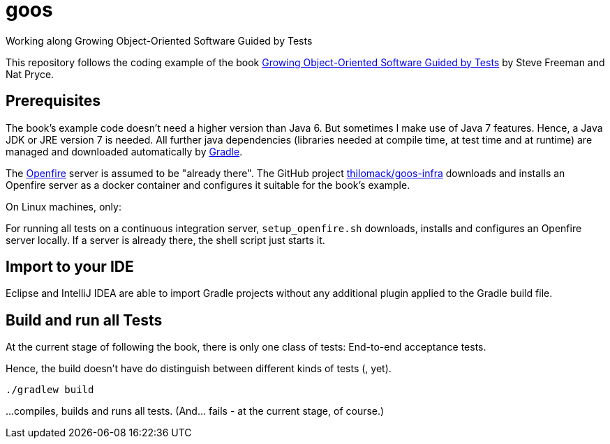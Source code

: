 = goos
Working along Growing Object-Oriented Software Guided by Tests

This repository follows the coding example of the book http://www.growing-object-oriented-software.com/[Growing Object-Oriented Software Guided by Tests] by Steve Freeman and Nat Pryce.

== Prerequisites

The book's example code doesn't need a higher version than Java 6. But sometimes I make use of Java 7 features.
Hence, a Java JDK or JRE version 7 is needed. All further java dependencies (libraries needed at compile time, at
test time and at runtime) are managed and downloaded automatically by https://gradle.org/[Gradle].

The https://en.wikipedia.org/wiki/Openfire[Openfire] server is assumed to be "already there".
The GitHub project https://github.com/thilomack/goos-infra[thilomack/goos-infra] downloads and installs
an Openfire server as a docker container and configures it suitable for the book's example.

On Linux machines, only:

For running all tests on a continuous integration server, `setup_openfire.sh` downloads, installs and
configures an Openfire server locally. If a server is already there, the shell script just starts it.


== Import to your IDE

Eclipse and IntelliJ IDEA are able to import Gradle projects without any additional plugin applied to the Gradle build file.


== Build and run all Tests

At the current stage of following the book, there is only one class of tests: End-to-end acceptance tests.

Hence, the build doesn't have do distinguish between different kinds of tests (, yet).

  ./gradlew build

...compiles, builds and runs all tests. (And... fails - at the current stage, of course.)
